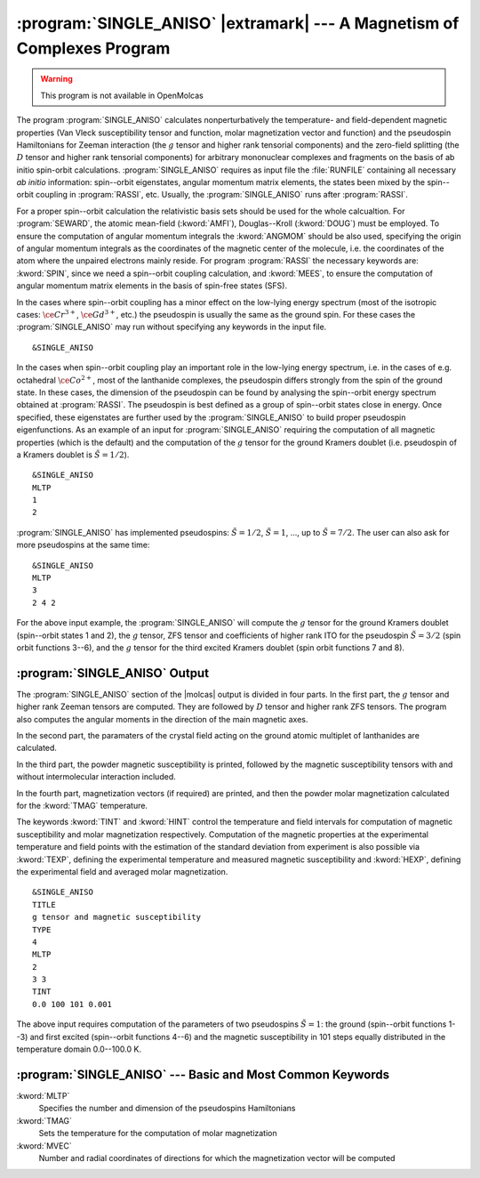 .. index::
   single: Program; Single_aniso
   single: Single_aniso

.. _TUT\:sec\:single_aniso:

:program:`SINGLE_ANISO` |extramark| --- A Magnetism of Complexes Program
========================================================================

.. warning::

   This program is not available in OpenMolcas

The program :program:`SINGLE_ANISO` calculates nonperturbatively the temperature- and field-dependent magnetic
properties (Van Vleck susceptibility tensor and function, molar magnetization vector and function) and the
pseudospin Hamiltonians for Zeeman interaction (the :math:`g` tensor and higher rank tensorial components) and the
zero-field splitting (the :math:`D` tensor and higher rank tensorial components) for arbitrary mononuclear complexes
and fragments on the basis of ab initio spin-orbit calculations.
:program:`SINGLE_ANISO` requires as input file the :file:`RUNFILE` containing all necessary
*ab initio* information: spin--orbit eigenstates, angular momentum matrix elements, the states been mixed
by the spin--orbit coupling in :program:`RASSI`, etc. Usually, the :program:`SINGLE_ANISO`
runs after :program:`RASSI`.

For a proper spin--orbit calculation the relativistic basis sets should be used for the whole calcualtion.
For :program:`SEWARD`, the atomic mean-field (:kword:`AMFI`), Douglas--Kroll (:kword:`DOUG`) must be employed.
To ensure the computation of angular momentum integrals the :kword:`ANGMOM` should be also used, specifying the origin
of angular momentum integrals as the coordinates of the magnetic center of the molecule, i.e. the coordinates of the atom
where the unpaired electrons mainly reside. For program :program:`RASSI` the necessary keywords are: :kword:`SPIN`,
since we need a spin--orbit coupling calculation, and :kword:`MEES`, to ensure the computation of angular momentum
matrix elements in the basis of spin-free states (SFS).

.. index::
   single: Single_aniso; Input

In the cases where spin--orbit coupling has a minor effect on the low-lying energy spectrum (most of the
isotropic cases: :math:`\ce{Cr^{3+}}`, :math:`\ce{Gd^{3+}}`, etc.) the pseudospin is usually the same as the ground spin. For these cases
the :program:`SINGLE_ANISO` may run without specifying any keywords in the input file. ::

&SINGLE_ANISO

In the cases when spin--orbit coupling play an important role in the low-lying energy spectrum, i.e. in the cases of e.g. octahedral :math:`\ce{Co^{2+}}`,
most of the lanthanide complexes, the pseudospin differs strongly from the spin of the ground state. In these cases,
the dimension of the pseudospin can be found by analysing the spin--orbit energy spectrum obtained at :program:`RASSI`.
The pseudospin is best defined as a group of spin--orbit states close in energy. Once specified, these eigenstates are further used
by the :program:`SINGLE_ANISO` to build proper pseudospin eigenfunctions. As an example of an input for :program:`SINGLE_ANISO`
requiring the computation of all magnetic properties (which is the default) and the computation of the :math:`g` tensor for the ground
Kramers doublet (i.e. pseudospin of a Kramers doublet is :math:`\tilde{S}=1/2`). ::

  &SINGLE_ANISO
  MLTP
  1
  2

:program:`SINGLE_ANISO` has implemented pseudospins: :math:`\tilde{S}=1/2`, :math:`\tilde{S}=1`, ..., up to :math:`\tilde{S}=7/2`. The user can also ask for more pseudospins at the same time: ::

  &SINGLE_ANISO
  MLTP
  3
  2 4 2

For the above input example, the :program:`SINGLE_ANISO` will compute the :math:`g` tensor for the ground Kramers doublet
(spin--orbit states 1 and 2), the :math:`g` tensor, ZFS tensor and coefficients of higher rank ITO for the pseudospin
:math:`\tilde{S}=3/2` (spin orbit functions 3--6), and the :math:`g` tensor for the third excited Kramers doublet (spin orbit functions 7 and 8).

.. index::
   single: Single_aniso; Output

:program:`SINGLE_ANISO` Output
------------------------------

The :program:`SINGLE_ANISO` section of the |molcas| output is divided in four parts. In the first part, the :math:`g` tensor and higher rank Zeeman tensors are computed. They are followed by :math:`D` tensor and higher rank ZFS tensors. The program also computes the angular moments in the direction of the main magnetic axes.

In the second part, the paramaters of the crystal field acting on the ground atomic multiplet of lanthanides are calculated.

In the third part, the powder magnetic susceptibility is printed, followed by the magnetic susceptibility tensors with and without intermolecular interaction included.

In the fourth part, magnetization vectors (if required) are printed, and then the powder molar magnetization calculated for the :kword:`TMAG`
temperature.

The keywords :kword:`TINT` and :kword:`HINT` control the temperature and field intervals for computation of
magnetic susceptibility and molar magnetization respectively.
Computation of the magnetic properties at the experimental temperature and field points with the estimation of the standard deviation from experiment
is also possible via :kword:`TEXP`, defining the experimental temperature and measured magnetic susceptibility and
:kword:`HEXP`, defining the experimental field and averaged molar magnetization. ::

  &SINGLE_ANISO
  TITLE
  g tensor and magnetic susceptibility
  TYPE
  4
  MLTP
  2
  3 3
  TINT
  0.0 100 101 0.001

The above input requires computation of the parameters of two pseudospins :math:`\tilde{S}=1`: the ground (spin--orbit functions 1--3)
and first excited (spin--orbit functions 4--6) and the magnetic susceptibility in 101 steps equally distributed in
the temperature domain 0.0--100.0 K.

:program:`SINGLE_ANISO` --- Basic and Most Common Keywords
----------------------------------------------------------

.. class:: keywordlist

:kword:`MLTP`
  Specifies the number and dimension of the pseudospins Hamiltonians

:kword:`TMAG`
  Sets the temperature for the computation of molar magnetization

:kword:`MVEC`
  Number and radial coordinates of directions for which the magnetization vector will be computed
